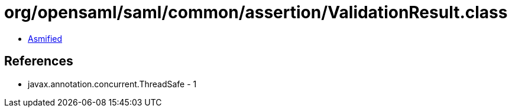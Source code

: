 = org/opensaml/saml/common/assertion/ValidationResult.class

 - link:ValidationResult-asmified.java[Asmified]

== References

 - javax.annotation.concurrent.ThreadSafe - 1
